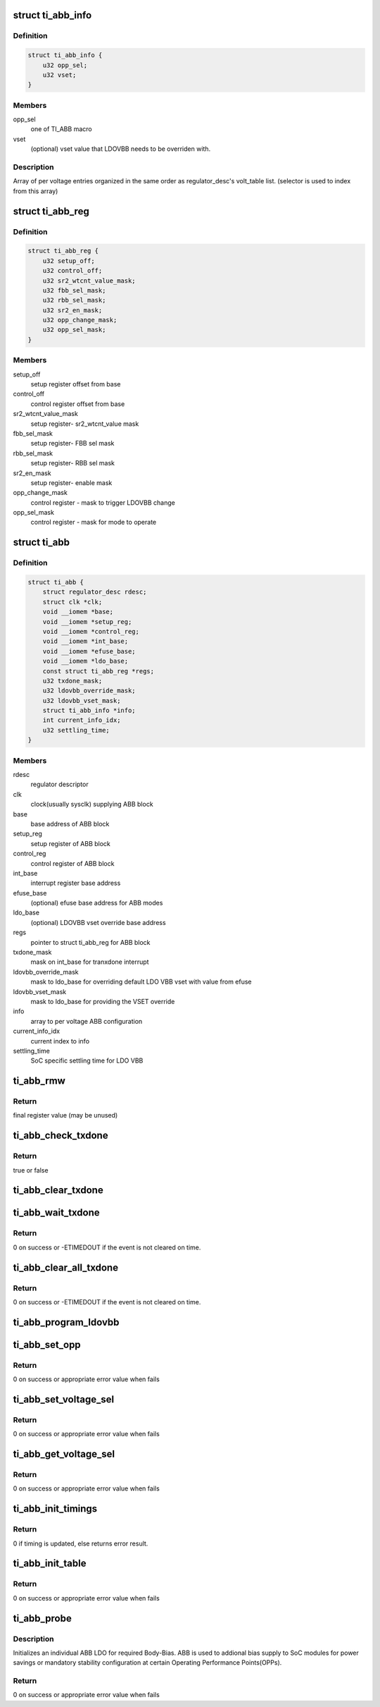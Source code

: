 .. -*- coding: utf-8; mode: rst -*-
.. src-file: drivers/regulator/ti-abb-regulator.c

.. _`ti_abb_info`:

struct ti_abb_info
==================

.. c:type:: struct ti_abb_info

    ABB information per voltage setting

.. _`ti_abb_info.definition`:

Definition
----------

.. code-block:: c

    struct ti_abb_info {
        u32 opp_sel;
        u32 vset;
    }

.. _`ti_abb_info.members`:

Members
-------

opp_sel
    one of TI_ABB macro

vset
    (optional) vset value that LDOVBB needs to be overriden with.

.. _`ti_abb_info.description`:

Description
-----------

Array of per voltage entries organized in the same order as regulator_desc's
volt_table list. (selector is used to index from this array)

.. _`ti_abb_reg`:

struct ti_abb_reg
=================

.. c:type:: struct ti_abb_reg

    Register description for ABB block

.. _`ti_abb_reg.definition`:

Definition
----------

.. code-block:: c

    struct ti_abb_reg {
        u32 setup_off;
        u32 control_off;
        u32 sr2_wtcnt_value_mask;
        u32 fbb_sel_mask;
        u32 rbb_sel_mask;
        u32 sr2_en_mask;
        u32 opp_change_mask;
        u32 opp_sel_mask;
    }

.. _`ti_abb_reg.members`:

Members
-------

setup_off
    setup register offset from base

control_off
    control register offset from base

sr2_wtcnt_value_mask
    setup register- sr2_wtcnt_value mask

fbb_sel_mask
    setup register- FBB sel mask

rbb_sel_mask
    setup register- RBB sel mask

sr2_en_mask
    setup register- enable mask

opp_change_mask
    control register - mask to trigger LDOVBB change

opp_sel_mask
    control register - mask for mode to operate

.. _`ti_abb`:

struct ti_abb
=============

.. c:type:: struct ti_abb

    ABB instance data

.. _`ti_abb.definition`:

Definition
----------

.. code-block:: c

    struct ti_abb {
        struct regulator_desc rdesc;
        struct clk *clk;
        void __iomem *base;
        void __iomem *setup_reg;
        void __iomem *control_reg;
        void __iomem *int_base;
        void __iomem *efuse_base;
        void __iomem *ldo_base;
        const struct ti_abb_reg *regs;
        u32 txdone_mask;
        u32 ldovbb_override_mask;
        u32 ldovbb_vset_mask;
        struct ti_abb_info *info;
        int current_info_idx;
        u32 settling_time;
    }

.. _`ti_abb.members`:

Members
-------

rdesc
    regulator descriptor

clk
    clock(usually sysclk) supplying ABB block

base
    base address of ABB block

setup_reg
    setup register of ABB block

control_reg
    control register of ABB block

int_base
    interrupt register base address

efuse_base
    (optional) efuse base address for ABB modes

ldo_base
    (optional) LDOVBB vset override base address

regs
    pointer to struct ti_abb_reg for ABB block

txdone_mask
    mask on int_base for tranxdone interrupt

ldovbb_override_mask
    mask to ldo_base for overriding default LDO VBB
    vset with value from efuse

ldovbb_vset_mask
    mask to ldo_base for providing the VSET override

info
    array to per voltage ABB configuration

current_info_idx
    current index to info

settling_time
    SoC specific settling time for LDO VBB

.. _`ti_abb_rmw`:

ti_abb_rmw
==========

.. c:function:: u32 ti_abb_rmw(u32 mask, u32 value, void __iomem *reg)

    handy wrapper to set specific register bits

    :param u32 mask:
        mask for register field

    :param u32 value:
        value shifted to mask location and written

    :param void __iomem \*reg:
        register address

.. _`ti_abb_rmw.return`:

Return
------

final register value (may be unused)

.. _`ti_abb_check_txdone`:

ti_abb_check_txdone
===================

.. c:function:: bool ti_abb_check_txdone(const struct ti_abb *abb)

    handy wrapper to check ABB tranxdone status

    :param const struct ti_abb \*abb:
        pointer to the abb instance

.. _`ti_abb_check_txdone.return`:

Return
------

true or false

.. _`ti_abb_clear_txdone`:

ti_abb_clear_txdone
===================

.. c:function:: void ti_abb_clear_txdone(const struct ti_abb *abb)

    handy wrapper to clear ABB tranxdone status

    :param const struct ti_abb \*abb:
        pointer to the abb instance

.. _`ti_abb_wait_txdone`:

ti_abb_wait_txdone
==================

.. c:function:: int ti_abb_wait_txdone(struct device *dev, struct ti_abb *abb)

    waits for ABB tranxdone event

    :param struct device \*dev:
        device

    :param struct ti_abb \*abb:
        pointer to the abb instance

.. _`ti_abb_wait_txdone.return`:

Return
------

0 on success or -ETIMEDOUT if the event is not cleared on time.

.. _`ti_abb_clear_all_txdone`:

ti_abb_clear_all_txdone
=======================

.. c:function:: int ti_abb_clear_all_txdone(struct device *dev, const struct ti_abb *abb)

    clears ABB tranxdone event

    :param struct device \*dev:
        device

    :param const struct ti_abb \*abb:
        pointer to the abb instance

.. _`ti_abb_clear_all_txdone.return`:

Return
------

0 on success or -ETIMEDOUT if the event is not cleared on time.

.. _`ti_abb_program_ldovbb`:

ti_abb_program_ldovbb
=====================

.. c:function:: void ti_abb_program_ldovbb(struct device *dev, const struct ti_abb *abb, struct ti_abb_info *info)

    program LDOVBB register for override value

    :param struct device \*dev:
        device

    :param const struct ti_abb \*abb:
        pointer to the abb instance

    :param struct ti_abb_info \*info:
        ABB info to program

.. _`ti_abb_set_opp`:

ti_abb_set_opp
==============

.. c:function:: int ti_abb_set_opp(struct regulator_dev *rdev, struct ti_abb *abb, struct ti_abb_info *info)

    Setup ABB and LDO VBB for required bias

    :param struct regulator_dev \*rdev:
        regulator device

    :param struct ti_abb \*abb:
        pointer to the abb instance

    :param struct ti_abb_info \*info:
        ABB info to program

.. _`ti_abb_set_opp.return`:

Return
------

0 on success or appropriate error value when fails

.. _`ti_abb_set_voltage_sel`:

ti_abb_set_voltage_sel
======================

.. c:function:: int ti_abb_set_voltage_sel(struct regulator_dev *rdev, unsigned sel)

    regulator accessor function to set ABB LDO

    :param struct regulator_dev \*rdev:
        regulator device

    :param unsigned sel:
        selector to index into required ABB LDO settings (maps to
        regulator descriptor's volt_table)

.. _`ti_abb_set_voltage_sel.return`:

Return
------

0 on success or appropriate error value when fails

.. _`ti_abb_get_voltage_sel`:

ti_abb_get_voltage_sel
======================

.. c:function:: int ti_abb_get_voltage_sel(struct regulator_dev *rdev)

    Regulator accessor to get current ABB LDO setting

    :param struct regulator_dev \*rdev:
        regulator device

.. _`ti_abb_get_voltage_sel.return`:

Return
------

0 on success or appropriate error value when fails

.. _`ti_abb_init_timings`:

ti_abb_init_timings
===================

.. c:function:: int ti_abb_init_timings(struct device *dev, struct ti_abb *abb)

    setup ABB clock timing for the current platform

    :param struct device \*dev:
        device

    :param struct ti_abb \*abb:
        pointer to the abb instance

.. _`ti_abb_init_timings.return`:

Return
------

0 if timing is updated, else returns error result.

.. _`ti_abb_init_table`:

ti_abb_init_table
=================

.. c:function:: int ti_abb_init_table(struct device *dev, struct ti_abb *abb, struct regulator_init_data *rinit_data)

    Initialize ABB table from device tree

    :param struct device \*dev:
        device

    :param struct ti_abb \*abb:
        pointer to the abb instance

    :param struct regulator_init_data \*rinit_data:
        regulator initdata

.. _`ti_abb_init_table.return`:

Return
------

0 on success or appropriate error value when fails

.. _`ti_abb_probe`:

ti_abb_probe
============

.. c:function:: int ti_abb_probe(struct platform_device *pdev)

    Initialize an ABB ldo instance

    :param struct platform_device \*pdev:
        ABB platform device

.. _`ti_abb_probe.description`:

Description
-----------

Initializes an individual ABB LDO for required Body-Bias. ABB is used to
addional bias supply to SoC modules for power savings or mandatory stability
configuration at certain Operating Performance Points(OPPs).

.. _`ti_abb_probe.return`:

Return
------

0 on success or appropriate error value when fails

.. This file was automatic generated / don't edit.

